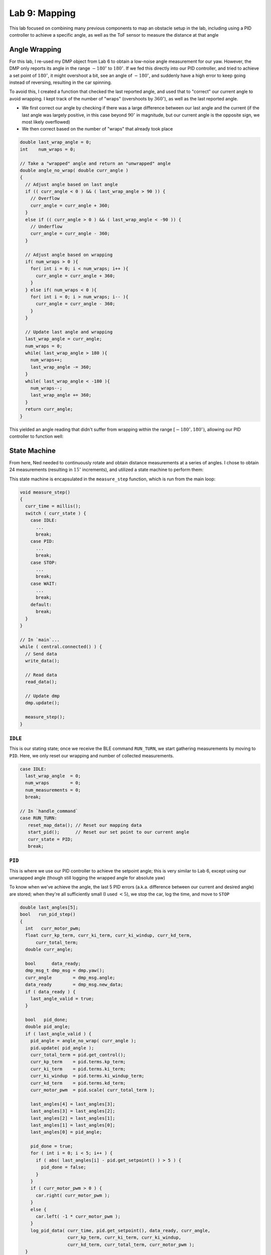 .. ECE 5160 Lab 9 Write-Up: Mapping

Lab 9: Mapping
==========================================================================

This lab focused on combining many previous components to map an obstacle
setup in the lab, including using a PID controller to achieve a specific
angle, as well as the ToF sensor to measure the distance at that angle

Angle Wrapping
--------------------------------------------------------------------------

For this lab, I re-used my DMP object from Lab 6 to obtain a low-noise
angle measurement for our yaw. However, the DMP only reports its angle
in the range :math:`-180^\circ` to :math:`180^\circ`. If we fed this
directly into our PID controller,
and tried to achieve a set point of :math:`180^\circ`, it might overshoot
a bit, see an angle of :math:`-180^\circ`, and suddenly have a high error
to keep going instead of reversing, resulting in the car spinning.

To avoid this, I created a function that checked the last reported angle,
and used that to "correct" our current angle to avoid wrapping. I kept
track of the number of "wraps" (overshoots by :math:`360^\circ`), as well as
the last reported angle.

* We first correct our angle by checking if there was a large difference
  between our last angle and the current (if the last angle was largely
  positive, in this case beyond :math:`90^\circ` in magnitude, but our current angle
  is the opposite sign, we most likely overflowed)
* We then correct based on the number of "wraps" that already took place

.. code-block:: c++

   double last_wrap_angle = 0;
   int    num_wraps = 0;

   // Take a "wrapped" angle and return an "unwrapped" angle
   double angle_no_wrap( double curr_angle )
   {
     // Adjust angle based on last angle
     if (( curr_angle < 0 ) && ( last_wrap_angle > 90 )) {
       // Overflow
       curr_angle = curr_angle + 360;
     }
     else if (( curr_angle > 0 ) && ( last_wrap_angle < -90 )) {
       // Underflow
       curr_angle = curr_angle - 360;
     }
   
     // Adjust angle based on wrapping
     if( num_wraps > 0 ){
       for( int i = 0; i < num_wraps; i++ ){
         curr_angle = curr_angle + 360;
       }
     } else if( num_wraps < 0 ){
       for( int i = 0; i > num_wraps; i-- ){
         curr_angle = curr_angle - 360;
       }
     }
   
     // Update last angle and wrapping
     last_wrap_angle = curr_angle;
     num_wraps = 0;
     while( last_wrap_angle > 180 ){
       num_wraps++;
       last_wrap_angle -= 360;
     }
     while( last_wrap_angle < -180 ){
       num_wraps--;
       last_wrap_angle += 360;
     }
     return curr_angle;
   }

This yielded an angle reading that didn't suffer from wrapping within
the range :math:`[-180^\circ, 180^\circ)`, allowing our PID controller
to function well:

.. youtube:: SjqVC8BoJ8s
   :align: center
   :width: 70%

.. image:: img/lab9/angle_no_wrap.png
   :align: center
   :width: 80%
   :class: bottompadding

State Machine
--------------------------------------------------------------------------

From here, Ned needed to continuously rotate and obtain distance
measurements at a series of angles. I chose to obtain 24 measurements
(resulting in :math:`15^\circ` increments), and utilized a state machine
to perform them:

.. image:: img/lab9/state_machine.png
   :align: center
   :width: 90%
   :class: bottompadding

This state machine is encapsulated in the ``measure_step`` function,
which is run from the main loop:

.. code-block:: c++

   void measure_step()
   {
     curr_time = millis();
     switch ( curr_state ) {
       case IDLE:
         ...
         break;
       case PID:
         ...
         break;
       case STOP:
         ...
         break;
       case WAIT:
         ...
         break;
       default:
         break;
     }
   }

   // In `main`...
   while ( central.connected() ) {
     // Send data
     write_data();

     // Read data
     read_data();

     // Update dmp
     dmp.update();
     
     measure_step();
   }

``IDLE``
""""""""""""""""""""""""""""""""""""""""""""""""""""""""""""""""""""""""""

This is our stating state; once we receive the BLE command ``RUN_TURN``,
we start gathering measurements by moving to ``PID``. Here, we only
reset our wrapping and number of collected measurements.

.. code-block:: c++

   case IDLE:
     last_wrap_angle  = 0;
     num_wraps        = 0;
     num_measurements = 0;
     break;

   // In `handle_command`
   case RUN_TURN:
      reset_map_data(); // Reset our mapping data
      start_pid();      // Reset our set point to our current angle
      curr_state = PID;
      break;

``PID``
""""""""""""""""""""""""""""""""""""""""""""""""""""""""""""""""""""""""""

This is where we use our PID controller to achieve the setpoint angle;
this is very similar to Lab 6, except using our unwrapped angle (though
still logging the wrapped angle for absolute yaw)

To know when we've achieve the angle, the last 5 PID errors (a.k.a.
difference between our current and desired angle)
are stored; when they're all sufficiently small (I used :math:`< 5`),
we stop the car, log the time, and move to ``STOP``

.. code-block:: c++
   :class: toggle

   double last_angles[5];
   bool   run_pid_step()
   {
     int   curr_motor_pwm;
     float curr_kp_term, curr_ki_term, curr_ki_windup, curr_kd_term,
         curr_total_term;
     double curr_angle;
   
     bool      data_ready;
     dmp_msg_t dmp_msg = dmp.yaw();
     curr_angle        = dmp_msg.angle;
     data_ready        = dmp_msg.new_data;
     if ( data_ready ) {
       last_angle_valid = true;
     }
   
     bool   pid_done;
     double pid_angle;
     if ( last_angle_valid ) {
       pid_angle = angle_no_wrap( curr_angle );
       pid.update( pid_angle );
       curr_total_term = pid.get_control();
       curr_kp_term    = pid.terms.kp_term;
       curr_ki_term    = pid.terms.ki_term;
       curr_ki_windup  = pid.terms.ki_windup_term;
       curr_kd_term    = pid.terms.kd_term;
       curr_motor_pwm  = pid.scale( curr_total_term );
   
       last_angles[4] = last_angles[3];
       last_angles[3] = last_angles[2];
       last_angles[2] = last_angles[1];
       last_angles[1] = last_angles[0];
       last_angles[0] = pid_angle;
   
       pid_done = true;
       for ( int i = 0; i < 5; i++ ) {
         if ( abs( last_angles[i] - pid.get_setpoint() ) > 5 ) {
           pid_done = false;
         }
       }
       if ( curr_motor_pwm > 0 ) {
         car.right( curr_motor_pwm );
       }
       else {
         car.left( -1 * curr_motor_pwm );
       }
       log_pid_data( curr_time, pid.get_setpoint(), data_ready, curr_angle,
                     curr_kp_term, curr_ki_term, curr_ki_windup,
                     curr_kd_term, curr_total_term, curr_motor_pwm );
     }
     else {
       pid_done = false;
     }
     return pid_done;
   }

.. code-block:: c++

   case PID:
      if ( run_pid_step() ) { // We've achieve the angle
        car.stop();
        stop_time  = millis();
        curr_state = STOP;
      }
      break;

``STOP``
""""""""""""""""""""""""""""""""""""""""""""""""""""""""""""""""""""""""""

I noticed that the car needs some time to physically stop before starting
ranging on our ToF distance sensor (or else the data will be noisy).
Accordingly, ``STOP`` waits for a quarter-second before moving on to
``START``

.. code-block:: c++
   
   case STOP:
      if ( curr_time - stop_time > 250 ) {
        curr_sate = START;
        num_points = 0;
      }
      break;

``START``
""""""""""""""""""""""""""""""""""""""""""""""""""""""""""""""""""""""""""

In ``START``, we start ranging to obtain a measurement, then move on to
``WAIT`` to get the result

.. code-block:: c++

   case START:
      tofs.sensor1.startRanging();
      curr_state = WAIT;
      break;

``WAIT``
""""""""""""""""""""""""""""""""""""""""""""""""""""""""""""""""""""""""""

Finally, ``WAIT`` waits for the distance measurement. Here, we get the
average of 5 data points; if we don't have 5 data points, we go back to
``START``. If we do, we log both the average distance
and the current angle (using the same data logging framework from before).

Once we have the data point, we need to check whether we need to capture
more data (a.k.a. we have fewer than 24 measurements). If so, we increment
the set point (not worrying about wrapping from our handling above), and
return to ``PID``. Otherwise, our job is done, and we return to ``IDLE``

.. code-block:: c++

   case WAIT:
      if ( tofs.sensor1.checkForDataReady() ) {
        data_points[num_points++] = tofs.sensor1.getDistance();
        if ( num_points < 5 ) {
          curr_state = START;
        }
        else {
          int avg_distance =
              ( data_points[0] + data_points[1] + data_points[2] +
                data_points[3] + data_points[4] ) /
              5;
          log_map_data( curr_time, dmp.yaw().angle, avg_distance );
          num_measurements++;
          if ( num_measurements < 24 ) {
            pid.set_setpoint( pid.get_setpoint() + 15 );
            curr_state = PID;
          }
          else {
            stop_pid();
            curr_state = IDLE;
          }
        }
      }
      break;

When implemented, the PID controller from Lab
6 was able to achieve the target angle well (shown with the gaps between
PID term updates, which are when we take measurements), and the robot
was able to rotate roughly on-axis to achieve the measurements

.. image:: img/lab9/pid-data.png
   :align: center
   :width: 80%
   :class: bottompadding

.. youtube:: PUbqgUEDPTo
   :align: center
   :width: 70%

.. youtube:: blUKL7xCFhU
   :align: center
   :width: 70%

.. youtube:: ED09euBovsE
   :align: center
   :width: 70%

While the DMP doesn't experience too much drift, the slight off-axis
translation (gyrating around half the square) would mean that measurements
might be off anywhere from 0 to 6 inches, averaging around 3. Later, we'll
see more error, like due to sensor noise at large distances (noting that
measuring inside the box at short-range was very accurate), despite
increasing our sampling period

.. code-block:: c++

   sensor1.setTimingBudgetInMs( 200 ); // 200ms to sample
   sensor2.setTimingBudgetInMs( 200 );

   sensor1.setIntermeasurementPeriod( 250 ); // 250ms between samples
   sensor2.setIntermeasurementPeriod( 250 );


Post-Processing
--------------------------------------------------------------------------

Once the data's been collected it, we can transfer it back to Python,
similar to before with a BLE command ``GET_ANGLE_DATA``

.. code-block:: c++
   :caption: Artemis code for transferring data

   // In `handle_command`
   case GET_ANGLE_DATA:
      Serial.printf( "Getting data (%d)...\n", data_entry_idx );
      for ( int i = 0; i < data_entry_idx; i++ ) {
        tx_estring_value.clear();
        tx_estring_value.append( data_time_entries[i] );
        tx_estring_value.append( "|" );
        tx_estring_value.append( data_yaw_entries[i] );
        tx_estring_value.append( "|" );
        tx_estring_value.append( data_distance_entries[i] );
        tx_characteristic_string.writeValue( tx_estring_value.c_str() );
        Serial.printf( "Sending data %d...\n", i );
      }
      break;

.. code-block:: python
   :caption: Python code for receiving data

   data_time = []
   data_yaw = []
   data_distance = []
   NUM_SAMPLES = 24
   i = 0
   
   def parse_angle_data( data: str ):
     data_components = data.split("|")
     time       = (float(data_components[0]) / 1000)      # Convert to seconds
     yaw        = float(data_components[1]) * np.pi / 180 # Convert to radians
     distance   = float(data_components[2])
     return time, yaw, distance
   
   def angle_data_handler(_uid, response):
     global i
     time, yaw, distance = parse_angle_data(response.decode())
     data_time_motor.append(time)
     data_yaw.append(yaw)
     data_distance.append(distance)
     i = i + 1
     print(f"{i * 100 / NUM_SAMPLES:.2f}% done", end = '\r')
   
   ble.start_notify(ble.uuid['RX_STRING'], angle_data_handler)
   ble.send_command(CMD.GET_ANGLE_DATA, "")

Once in Python, there are a few steps we need to do to make the data
usable:

* **Convert to 0 - 360**: To get a good plot, we'll subtract the initial
  angle from all measurements to be on the range :math:`0^\circ - 360^\circ`
  (always starting our robot facing in the same direction at the start)

.. code-block:: python

   initial_yaw = data_yaw[0]
   for i in range(len(data_yaw)):
       data_yaw[i] = data_yaw[i] - initial_yaw

* **Account for sensor distance**: Our distance measurements are offset
  from the center of the car (where we rotate), so we need to add this
  back in (I measured 75mm). I also used this to convert our measurements
  to meters

.. code-block:: python

   for i in range(len(data_distance)):
       data_distance[i] += 75
   
       # Convert to meters instead of mm
       data_distance[i] = data_distance[i] / 1000

* **Convert to world frame**: Right now, we have angles and distances,
  but we want global points. Knowing the point that our robot was placed
  at, we can use the sine and cosine of our angles (multiplied by the
  corresponding distance) to compute the global point from our position.

.. code-block:: python

   from math import sin, cos
   curr_point = np.array([-3, -2])
   
   data_global = []
   for i in range(len(data_distance)):
       curr_angle = data_yaw[i]
       translation = np.array([data_distance[i] * cos(curr_angle), data_distance[i] * -1 * sin(curr_angle)])
       data_global.append(curr_point + translation)

   data_x = [point[0] for point in data_global]
   data_y = [point[1] for point in data_global]

.. admonition:: Sine Term sign
   :class: info

   Note that I flip the sign of the sine term; this is because yaw increases
   going into the ground, but our top-down world frame assumes it increases
   rotating out of the ground

From here, we're left with usable x-y coordinate pairs to plot

Mapping the Lab
--------------------------------------------------------------------------

I used this strategy to map not only the 4 given points in
the lab environment, but 3 additional points as well to help better map the
space:

.. image:: img/lab9/setup.png
   :align: center
   :width: 90%
   :class: bottompadding

From the data for each point, I was able to make a polar plot in the robot
frame, as well as a Cartesian plot of points in the global frame, to
verify they matched what we would expect from the setup. For each point,
I used two sets of measured data; these tended to match fairly well both
with each other and the global frame
(albeit with noise in the measurements)

:math:`(-3, -2)`
""""""""""""""""""""""""""""""""""""""""""""""""""""""""""""""""""""""""""

.. toggle::
   
   .. image:: img/lab9/-3_-2_plot.png
      :align: center
      :width: 90%
      :class: bottompadding

   .. image:: img/lab9/-3_-2_2_plot.png
      :align: center
      :width: 90%
      :class: bottompadding

:math:`(0, 0)`
""""""""""""""""""""""""""""""""""""""""""""""""""""""""""""""""""""""""""

.. toggle::

   .. image:: img/lab9/0_0_plot.png
      :align: center
      :width: 90%
      :class: bottompadding

   .. image:: img/lab9/0_0_2_plot.png
      :align: center
      :width: 90%
      :class: bottompadding

:math:`(0, 3)`
""""""""""""""""""""""""""""""""""""""""""""""""""""""""""""""""""""""""""

.. toggle::

   .. image:: img/lab9/0_3_plot.png
      :align: center
      :width: 90%
      :class: bottompadding

   .. image:: img/lab9/0_3_2_plot.png
      :align: center
      :width: 90%
      :class: bottompadding

:math:`(2, -3)`
""""""""""""""""""""""""""""""""""""""""""""""""""""""""""""""""""""""""""

.. toggle::

   .. image:: img/lab9/2_-3_plot.png
      :align: center
      :width: 90%
      :class: bottompadding

   .. image:: img/lab9/2_-3_2_plot.png
      :align: center
      :width: 90%
      :class: bottompadding

:math:`(3.5, 0.5)`
""""""""""""""""""""""""""""""""""""""""""""""""""""""""""""""""""""""""""

.. toggle::

   .. image:: img/lab9/box_plot.png
      :align: center
      :width: 90%
      :class: bottompadding

   .. image:: img/lab9/box_2_plot.png
      :align: center
      :width: 90%
      :class: bottompadding

:math:`(5, 3)`
""""""""""""""""""""""""""""""""""""""""""""""""""""""""""""""""""""""""""

.. toggle::

   .. image:: img/lab9/5_3_plot.png
      :align: center
      :width: 90%
      :class: bottompadding

   .. image:: img/lab9/5_3_2_plot.png
      :align: center
      :width: 90%
      :class: bottompadding

:math:`(5, -3)`
""""""""""""""""""""""""""""""""""""""""""""""""""""""""""""""""""""""""""

.. toggle::

   .. image:: img/lab9/5_-3_plot.png
      :align: center
      :width: 90%
      :class: bottompadding

   .. image:: img/lab9/5_-3_2_plot.png
      :align: center
      :width: 90%
      :class: bottompadding

From here, we can combine the points to reconstruct our lab setup:

.. image:: img/lab9/global_data.png
      :align: center
      :width: 90%
      :class: bottompadding

We can visually see that this is a fairly good mapping of our space,
reinforced by converting it to a line map by superimposing lines on
areas of high density:

.. code-block:: python
   :class: toggle

   # Code to add lines on the plot
   lines_to_add = [
       # Express as endpoints of a line -> ((x0, y0), (x1, y1))
       ((0.5, -4.5), (6.5, -4.5)),
       ((6.5, -4.5), (6.5, 4.5)),
       ((6.5, 4.5), (-2.8, 4.5)),
       ((-2.8, 4.5), (-2.8, 0.7)),
       ((-2.8, 0.7), (-5.5, 0.7)),
       ((-5.5, 0.7), (-5.5, -4.5)),
       ((-5.5, -4.5), (-0.7, -4.5)),
       ((-0.7, -4.5), (-0.7, -2.5)),
       ((-0.7, -2.5), (0.5, -2.5)),
       ((0.5, -2.5), (0.5, -4.5)),
   
       # Box
       ((2.5, -0.4), (4.3, -0.4)),
       ((4.3, -0.4), (4.3, 1.4)),
       ((4.3, 1.4), (2.5, 1.4)),
       ((2.5, 1.4), (2.5, -0.4)),
   ]
   
   for (p0, p1) in lines_to_add:
       x_data = [p0[0], p1[0]]
       y_data = [p0[1], p1[1]]
       plt.plot(x_data, y_data, "k", linewidth = 3)

.. image:: img/lab9/global_data_annotated.png
      :align: center
      :width: 90%
      :class: bottompadding


